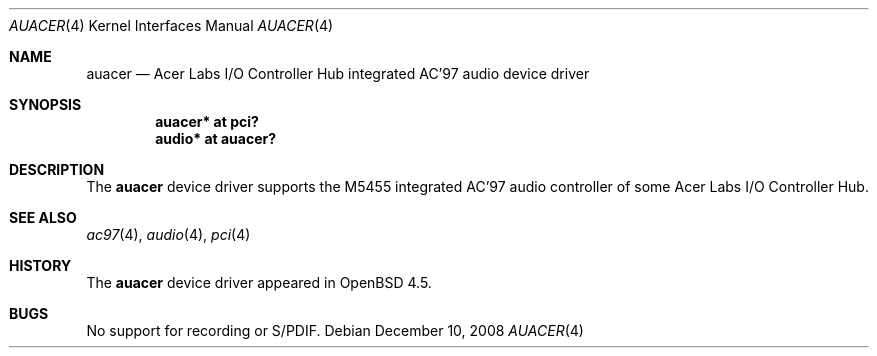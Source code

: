 .\"	$OpenBSD: auacer.4,v 1.3 2008/12/10 04:46:49 brad Exp $
.\"	$NetBSD: auacer.4,v 1.3.20.1 2008/06/02 13:21:34 mjf Exp $
.\"
.\" Copyright (c) 2004 The NetBSD Foundation, Inc.
.\" All rights reserved.
.\"
.\" This code is derived from software contributed to The NetBSD Foundation
.\" by Lennart Augustsson.
.\"
.\" Redistribution and use in source and binary forms, with or without
.\" modification, are permitted provided that the following conditions
.\" are met:
.\" 1. Redistributions of source code must retain the above copyright
.\"    notice, this list of conditions and the following disclaimer.
.\" 2. Redistributions in binary form must reproduce the above copyright
.\"    notice, this list of conditions and the following disclaimer in the
.\"    documentation and/or other materials provided with the distribution.
.\"
.\" THIS SOFTWARE IS PROVIDED BY THE NETBSD FOUNDATION, INC. AND CONTRIBUTORS
.\" ``AS IS'' AND ANY EXPRESS OR IMPLIED WARRANTIES, INCLUDING, BUT NOT LIMITED
.\" TO, THE IMPLIED WARRANTIES OF MERCHANTABILITY AND FITNESS FOR A PARTICULAR
.\" PURPOSE ARE DISCLAIMED.  IN NO EVENT SHALL THE FOUNDATION OR CONTRIBUTORS
.\" BE LIABLE FOR ANY DIRECT, INDIRECT, INCIDENTAL, SPECIAL, EXEMPLARY, OR
.\" CONSEQUENTIAL DAMAGES (INCLUDING, BUT NOT LIMITED TO, PROCUREMENT OF
.\" SUBSTITUTE GOODS OR SERVICES; LOSS OF USE, DATA, OR PROFITS; OR BUSINESS
.\" INTERRUPTION) HOWEVER CAUSED AND ON ANY THEORY OF LIABILITY, WHETHER IN
.\" CONTRACT, STRICT LIABILITY, OR TORT (INCLUDING NEGLIGENCE OR OTHERWISE)
.\" ARISING IN ANY WAY OUT OF THE USE OF THIS SOFTWARE, EVEN IF ADVISED OF THE
.\" POSSIBILITY OF SUCH DAMAGE.
.\"
.Dd $Mdocdate: December 10 2008 $
.Dt AUACER 4
.Os
.Sh NAME
.Nm auacer
.Nd Acer Labs I/O Controller Hub integrated AC'97 audio device driver
.Sh SYNOPSIS
.Cd "auacer* at pci?"
.Cd "audio* at auacer?"
.Sh DESCRIPTION
The
.Nm
device driver supports the M5455 integrated AC'97 audio controller
of some Acer Labs I/O Controller Hub.
.Sh SEE ALSO
.Xr ac97 4 ,
.Xr audio 4 ,
.Xr pci 4
.Sh HISTORY
The
.Nm
device driver appeared in
.Ox 4.5 .
.Sh BUGS
No support for recording or S/PDIF.
